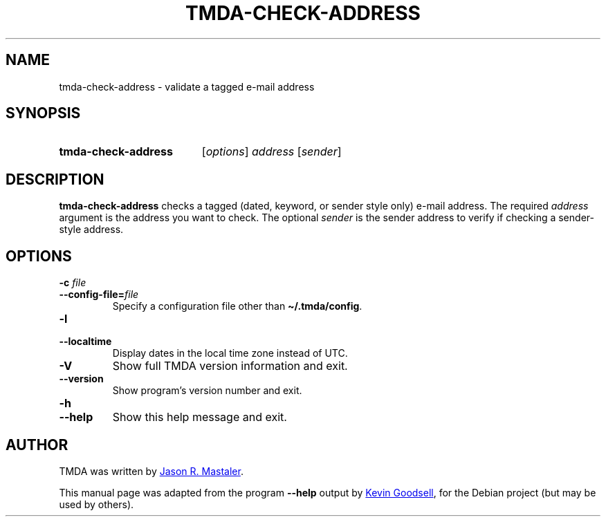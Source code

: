 .\" Hey, EMACS: -*- nroff -*-
.TH TMDA-CHECK-ADDRESS 1 "2009-03-26" TMDA "TMDA Programs"
.\" Please adjust this date whenever revising the manpage.
.\"
.\" Some roff macros, for reference:
.\" .nh        disable hyphenation
.\" .hy        enable hyphenation
.\" .ad l      left justify
.\" .ad b      justify to both left and right margins
.\" .nf        disable filling
.\" .fi        enable filling
.\" .br        insert line break
.\" .sp <n>    insert n+1 empty lines
.\" for manpage-specific macros, see man(7)
.\" **********************************************************************
.SH NAME
tmda\-check\-address \- validate a tagged e-mail address
.\" **********************************************************************
.SH SYNOPSIS
.SY tmda\-check\-address
.RI [ options ]
.I address
.RI [ sender ]
.YS
.\" **********************************************************************
.SH DESCRIPTION
.B \%tmda\-check\-address
checks a tagged (dated, keyword, or sender style only) e-mail address.
The required
.I address
argument is the address you want to check.
The optional
.I sender
is the sender address to verify if checking a sender-style address.
.\" **********************************************************************
.SH OPTIONS
.TP
.BI "\-c " file
.TQ
.BI \-\-config\-file= file
Specify a configuration file other than
.BR \(ti/.tmda/config .
.TP
.B \-l
.TQ
.B \-\-localtime
Display dates in the local time zone instead of UTC.
.TP
.B \-V
Show full TMDA version information and exit.
.TP
.B \-\-version
Show program's version number and exit.
.TP
.B \-h
.TQ
.B \-\-help
Show this help message and exit.
.\" **********************************************************************
.\".SH SEE ALSO
.\" **********************************************************************
.SH AUTHOR
TMDA was written by
.MT jason@mastaler.com
Jason R. Mastaler
.ME .
.PP
This manual page was adapted from the program
.B \%\-\-help
output by
.MT kevin\-opensource@omegacrash.net
Kevin Goodsell
.ME ,
for the Debian project (but may be used by others).
